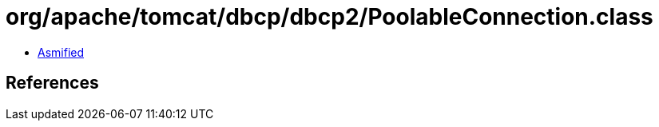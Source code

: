 = org/apache/tomcat/dbcp/dbcp2/PoolableConnection.class

 - link:PoolableConnection-asmified.java[Asmified]

== References

